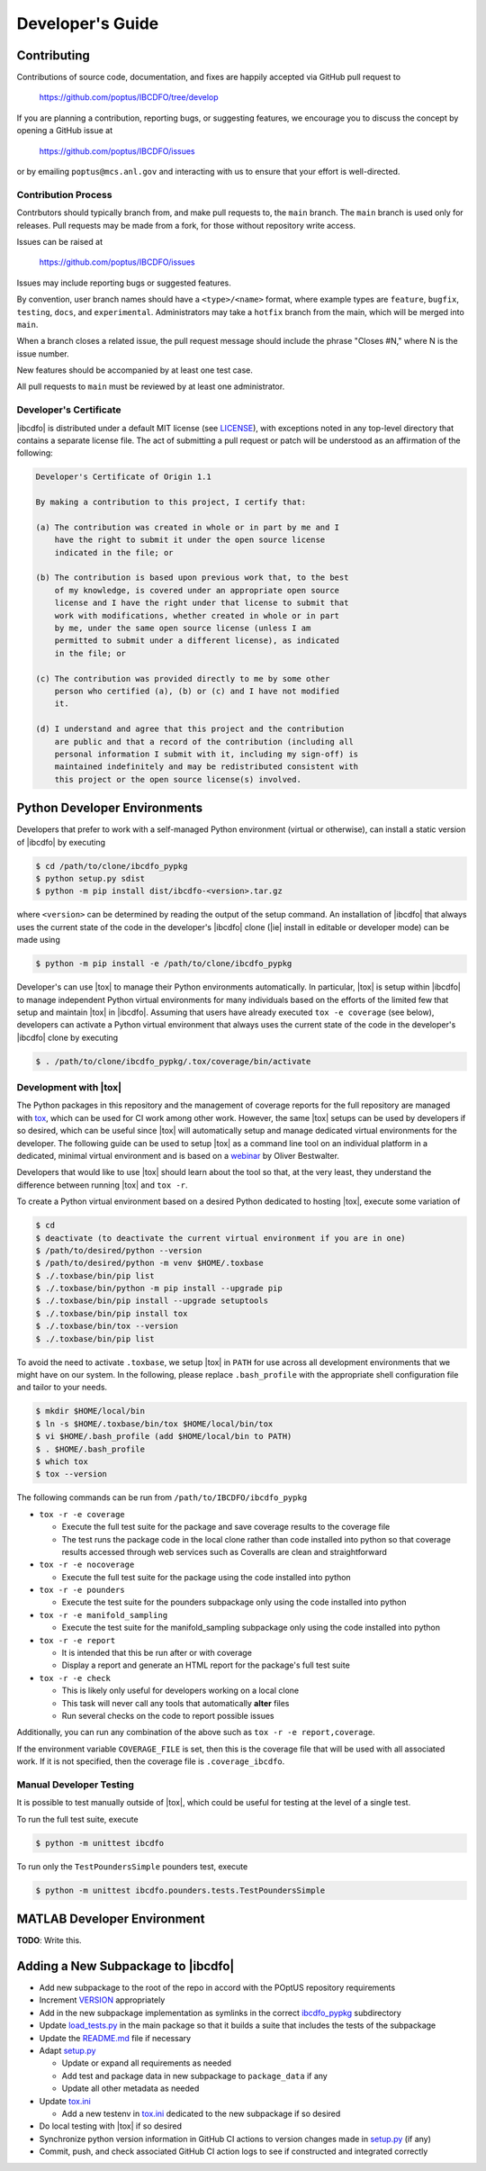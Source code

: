 *****************
Developer's Guide
*****************

============
Contributing
============

Contributions of source code, documentation, and fixes are happily accepted
via GitHub pull request to

    https://github.com/poptus/IBCDFO/tree/develop

If you are planning a contribution, reporting bugs, or suggesting features, we
encourage you to discuss the concept by opening a GitHub issue at

  https://github.com/poptus/IBCDFO/issues

or by emailing  ``poptus@mcs.anl.gov`` and interacting with us to ensure that
your effort is well-directed.

Contribution Process
--------------------

Contrbutors should typically branch from, and make pull requests to, the
``main`` branch. The ``main`` branch is used only for releases. Pull requests
may be made from a fork, for those without repository write access.

Issues can be raised at

    https://github.com/poptus/IBCDFO/issues

Issues may include reporting bugs or suggested features.

By convention, user branch names should have a ``<type>/<name>`` format, where
example types are ``feature``, ``bugfix``, ``testing``, ``docs``, and
``experimental``.  Administrators may take a ``hotfix`` branch from the main,
which will be merged into ``main``.

When a branch closes a related issue, the pull request message should include
the phrase "Closes #N," where N is the issue number.

New features should be accompanied by at least one test case.

All pull requests to ``main`` must be reviewed by at least one administrator.

Developer's Certificate
-----------------------
.. _LICENSE: https://github.com/poptus/IBCDFO/blob/main/LICENSE

|ibcdfo| is distributed under a default MIT license (see LICENSE_), with
exceptions noted in any top-level directory that contains a separate license
file.  The act of submitting a pull request or patch will be understood as an
affirmation of the following:

.. code-block:: none

  Developer's Certificate of Origin 1.1

  By making a contribution to this project, I certify that:

  (a) The contribution was created in whole or in part by me and I
      have the right to submit it under the open source license
      indicated in the file; or

  (b) The contribution is based upon previous work that, to the best
      of my knowledge, is covered under an appropriate open source
      license and I have the right under that license to submit that
      work with modifications, whether created in whole or in part
      by me, under the same open source license (unless I am
      permitted to submit under a different license), as indicated
      in the file; or

  (c) The contribution was provided directly to me by some other
      person who certified (a), (b) or (c) and I have not modified
      it.

  (d) I understand and agree that this project and the contribution
      are public and that a record of the contribution (including all
      personal information I submit with it, including my sign-off) is
      maintained indefinitely and may be redistributed consistent with
      this project or the open source license(s) involved.

=============================
Python Developer Environments
=============================
Developers that prefer to work with a self-managed Python environment (virtual
or otherwise), can install a static version of |ibcdfo| by executing

.. code-block::

    $ cd /path/to/clone/ibcdfo_pypkg
    $ python setup.py sdist
    $ python -m pip install dist/ibcdfo-<version>.tar.gz

where ``<version>`` can be determined by reading the output of the setup
command.  An installation of |ibcdfo| that always uses the current state of the
code in the developer's |ibcdfo| clone (|ie| install in editable or developer
mode) can be made using

.. code-block::

    $ python -m pip install -e /path/to/clone/ibcdfo_pypkg

Developer's can use |tox| to manage their Python environments automatically.
In particular, |tox| is  setup within |ibcdfo| to manage independent Python
virtual environments for many individuals based on the efforts of the limited
few that setup and maintain |tox| in |ibcdfo|.  Assuming that users have
already executed ``tox -e coverage`` (see below), developers can activate a
Python virtual environment that always uses the current state of the code in
the developer's |ibcdfo| clone by executing

.. code-block::

    $ . /path/to/clone/ibcdfo_pypkg/.tox/coverage/bin/activate

Development with |tox|
------------------------
.. _tox: https://tox.wiki/en/latest/index.html
.. _webinar: https://www.youtube.com/watch?v=PrAyvH-tm8E

The Python packages in this repository and the management of coverage reports
for the full repository are managed with tox_, which can be used for CI work
among other work.  However, the same |tox| setups can be used by developers
if so desired, which can be useful since |tox| will automatically setup and
manage dedicated virtual environments for the developer.  The following guide
can be used to setup |tox| as a command line tool on an individual platform
in a dedicated, minimal virtual environment and is based on a webinar_ by
Oliver Bestwalter.

Developers that would like to use |tox| should learn about the tool so that,
at the very least, they understand the difference between running |tox| and
``tox -r``.

To create a Python virtual environment based on a desired Python dedicated to
hosting |tox|, execute some variation of

.. code-block:: console

    $ cd
    $ deactivate (to deactivate the current virtual environment if you are in one)
    $ /path/to/desired/python --version
    $ /path/to/desired/python -m venv $HOME/.toxbase
    $ ./.toxbase/bin/pip list
    $ ./.toxbase/bin/python -m pip install --upgrade pip
    $ ./.toxbase/bin/pip install --upgrade setuptools
    $ ./.toxbase/bin/pip install tox
    $ ./.toxbase/bin/tox --version
    $ ./.toxbase/bin/pip list

To avoid the need to activate ``.toxbase``, we setup |tox| in ``PATH`` for
use across all development environments that we might have on our system. In
the following, please replace ``.bash_profile`` with the appropriate shell
configuration file and tailor to your needs.

.. code-block:: console

    $ mkdir $HOME/local/bin
    $ ln -s $HOME/.toxbase/bin/tox $HOME/local/bin/tox
    $ vi $HOME/.bash_profile (add $HOME/local/bin to PATH)
    $ . $HOME/.bash_profile
    $ which tox
    $ tox --version

The following commands can be run from ``/path/to/IBCDFO/ibcdfo_pypkg``

* ``tox -r -e coverage``

  * Execute the full test suite for the package and save coverage results to the
    coverage file
  * The test runs the package code in the local clone rather than code installed
    into python so that coverage results accessed through web services such as
    Coveralls are clean and straightforward

* ``tox -r -e nocoverage``

  * Execute the full test suite for the package using the code installed into
    python

* ``tox -r -e pounders``

  * Execute the test suite for the pounders subpackage only using the code
    installed into python

* ``tox -r -e manifold_sampling``

  * Execute the test suite for the manifold_sampling subpackage only using the
    code installed into python

* ``tox -r -e report``

  * It is intended that this be run after or with coverage
  * Display a report and generate an HTML report for the package's full test
    suite

* ``tox -r -e check``

  * This is likely only useful for developers working on a local clone
  * This task will never call any tools that automatically **alter** files
  * Run several checks on the code to report possible issues

Additionally, you can run any combination of the above such as
``tox -r -e report,coverage``.

If the environment variable ``COVERAGE_FILE`` is set, then this is the coverage
file that will be used with all associated work.  If it is not specified, then
the coverage file is ``.coverage_ibcdfo``.

Manual Developer Testing
------------------------
It is possible to test manually outside of |tox|, which could be useful for
testing at the level of a single test.

To run the full test suite, execute

.. code-block:: console

    $ python -m unittest ibcdfo

To run only the ``TestPoundersSimple`` pounders test, execute

.. code-block:: console

    $ python -m unittest ibcdfo.pounders.tests.TestPoundersSimple

============================
MATLAB Developer Environment
============================

**TODO**: Write this.

===================================
Adding a New Subpackage to |ibcdfo|
===================================

.. _ibcdfo_pypkg: https://github.com/poptus/IBCDFO/blob/main/ibcdfo_pypkg
.. _VERSION: https://github.com/poptus/IBCDFO/blob/main/ibcdfo_pypkg/VERSION
.. _README.md: https://github.com/poptus/IBCDFO/blob/main/README.md
.. _tox.ini: https://github.com/poptus/IBCDFO/blob/main/ibcdfo_pypkg/tox.ini
.. _setup.py: https://github.com/poptus/IBCDFO/blob/main/ibcdfo_pypkg/setup.py
.. _load_tests.py: https://github.com/poptus/IBCDFO/blob/main/ibcdfo_pypkg/src/ibcdfo/load_tests.py

* Add new subpackage to the root of the repo in accord with the POptUS
  repository requirements
* Increment VERSION_ appropriately
* Add in the new subpackage implementation as symlinks in the correct
  ibcdfo_pypkg_ subdirectory
* Update load_tests.py_ in the main package so that it builds a suite that
  includes the tests of the subpackage
* Update the README.md_ file if necessary
* Adapt setup.py_

  * Update or expand all requirements as needed
  * Add test and package data in new subpackage to ``package_data`` if any
  * Update all other metadata as needed

* Update tox.ini_

  * Add a new testenv in tox.ini_ dedicated to the new subpackage if so
    desired

* Do local testing with |tox| if so desired
* Synchronize python version information in GitHub CI actions to version changes
  made in setup.py_ (if any)
* Commit, push, and check associated GitHub CI action logs to see if constructed
  and integrated correctly
